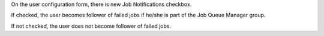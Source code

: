 On the user configuration form, there is new Job Notifications checkbox.

If checked, the user becomes follower of failed jobs if he/she is part of the
Job Queue Manager group.

If not checked, the user does not become follower of failed jobs.
